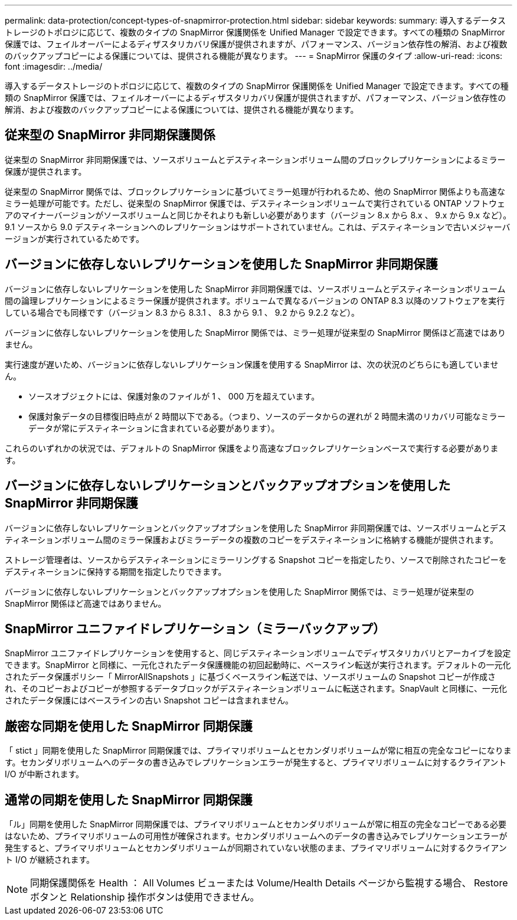 ---
permalink: data-protection/concept-types-of-snapmirror-protection.html 
sidebar: sidebar 
keywords:  
summary: 導入するデータストレージのトポロジに応じて、複数のタイプの SnapMirror 保護関係を Unified Manager で設定できます。すべての種類の SnapMirror 保護では、フェイルオーバーによるディザスタリカバリ保護が提供されますが、パフォーマンス、バージョン依存性の解消、および複数のバックアップコピーによる保護については、提供される機能が異なります。 
---
= SnapMirror 保護のタイプ
:allow-uri-read: 
:icons: font
:imagesdir: ../media/


[role="lead"]
導入するデータストレージのトポロジに応じて、複数のタイプの SnapMirror 保護関係を Unified Manager で設定できます。すべての種類の SnapMirror 保護では、フェイルオーバーによるディザスタリカバリ保護が提供されますが、パフォーマンス、バージョン依存性の解消、および複数のバックアップコピーによる保護については、提供される機能が異なります。



== 従来型の SnapMirror 非同期保護関係

従来型の SnapMirror 非同期保護では、ソースボリュームとデスティネーションボリューム間のブロックレプリケーションによるミラー保護が提供されます。

従来型の SnapMirror 関係では、ブロックレプリケーションに基づいてミラー処理が行われるため、他の SnapMirror 関係よりも高速なミラー処理が可能です。ただし、従来型の SnapMirror 保護では、デスティネーションボリュームで実行されている ONTAP ソフトウェアのマイナーバージョンがソースボリュームと同じかそれよりも新しい必要があります（バージョン 8.x から 8.x 、 9.x から 9.x など）。9.1 ソースから 9.0 デスティネーションへのレプリケーションはサポートされていません。これは、デスティネーションで古いメジャーバージョンが実行されているためです。



== バージョンに依存しないレプリケーションを使用した SnapMirror 非同期保護

バージョンに依存しないレプリケーションを使用した SnapMirror 非同期保護では、ソースボリュームとデスティネーションボリューム間の論理レプリケーションによるミラー保護が提供されます。ボリュームで異なるバージョンの ONTAP 8.3 以降のソフトウェアを実行している場合でも同様です（バージョン 8.3 から 8.3.1 、 8.3 から 9.1 、 9.2 から 9.2.2 など）。

バージョンに依存しないレプリケーションを使用した SnapMirror 関係では、ミラー処理が従来型の SnapMirror 関係ほど高速ではありません。

実行速度が遅いため、バージョンに依存しないレプリケーション保護を使用する SnapMirror は、次の状況のどちらにも適していません。

* ソースオブジェクトには、保護対象のファイルが 1 、 000 万を超えています。
* 保護対象データの目標復旧時点が 2 時間以下である。（つまり、ソースのデータからの遅れが 2 時間未満のリカバリ可能なミラーデータが常にデスティネーションに含まれている必要があります）。


これらのいずれかの状況では、デフォルトの SnapMirror 保護をより高速なブロックレプリケーションベースで実行する必要があります。



== バージョンに依存しないレプリケーションとバックアップオプションを使用した SnapMirror 非同期保護

バージョンに依存しないレプリケーションとバックアップオプションを使用した SnapMirror 非同期保護では、ソースボリュームとデスティネーションボリューム間のミラー保護およびミラーデータの複数のコピーをデスティネーションに格納する機能が提供されます。

ストレージ管理者は、ソースからデスティネーションにミラーリングする Snapshot コピーを指定したり、ソースで削除されたコピーをデスティネーションに保持する期間を指定したりできます。

バージョンに依存しないレプリケーションとバックアップオプションを使用した SnapMirror 関係では、ミラー処理が従来型の SnapMirror 関係ほど高速ではありません。



== SnapMirror ユニファイドレプリケーション（ミラーバックアップ）

SnapMirror ユニファイドレプリケーションを使用すると、同じデスティネーションボリュームでディザスタリカバリとアーカイブを設定できます。SnapMirror と同様に、一元化されたデータ保護機能の初回起動時に、ベースライン転送が実行されます。デフォルトの一元化されたデータ保護ポリシー「 MirrorAllSnapshots 」に基づくベースライン転送では、ソースボリュームの Snapshot コピーが作成され、そのコピーおよびコピーが参照するデータブロックがデスティネーションボリュームに転送されます。SnapVault と同様に、一元化されたデータ保護にはベースラインの古い Snapshot コピーは含まれません。



== 厳密な同期を使用した SnapMirror 同期保護

「 stict 」同期を使用した SnapMirror 同期保護では、プライマリボリュームとセカンダリボリュームが常に相互の完全なコピーになります。セカンダリボリュームへのデータの書き込みでレプリケーションエラーが発生すると、プライマリボリュームに対するクライアント I/O が中断されます。



== 通常の同期を使用した SnapMirror 同期保護

「ル」同期を使用した SnapMirror 同期保護では、プライマリボリュームとセカンダリボリュームが常に相互の完全なコピーである必要はないため、プライマリボリュームの可用性が確保されます。セカンダリボリュームへのデータの書き込みでレプリケーションエラーが発生すると、プライマリボリュームとセカンダリボリュームが同期されていない状態のまま、プライマリボリュームに対するクライアント I/O が継続されます。

[NOTE]
====
同期保護関係を Health ： All Volumes ビューまたは Volume/Health Details ページから監視する場合、 Restore ボタンと Relationship 操作ボタンは使用できません。

====
